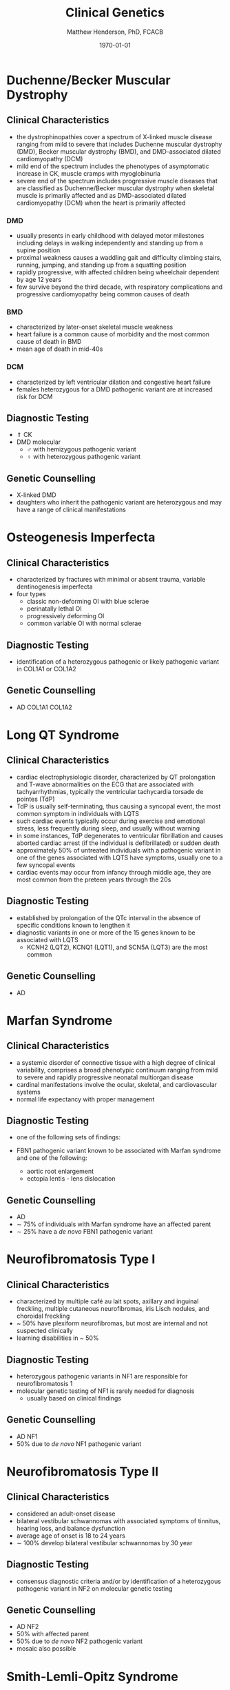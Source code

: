 #+TITLE: Clinical Genetics
#+AUTHOR: Matthew Henderson, PhD, FCACB
#+DATE: \today

* Duchenne/Becker Muscular Dystrophy
** Clinical Characteristics
- the dystrophinopathies cover a spectrum of X-linked muscle disease
  ranging from mild to severe that includes Duchenne muscular
  dystrophy (DMD), Becker muscular dystrophy (BMD), and DMD-associated
  dilated cardiomyopathy (DCM)
- mild end of the spectrum includes the phenotypes of asymptomatic
  increase in CK, muscle cramps with myoglobinuria
- severe end of the spectrum includes progressive muscle diseases that
  are classified as Duchenne/Becker muscular dystrophy when skeletal
  muscle is primarily affected and as DMD-associated dilated
  cardiomyopathy (DCM) when the heart is primarily affected

*** DMD
- usually presents in early childhood with delayed motor milestones
  including delays in walking independently and standing up from a
  supine position
- proximal weakness causes a waddling gait and difficulty climbing
  stairs, running, jumping, and standing up from a squatting
  position
- rapidly progressive, with affected children being
  wheelchair dependent by age 12 years
- few survive beyond the third decade, with respiratory complications and
  progressive cardiomyopathy being common causes of death

*** BMD
- characterized by later-onset skeletal muscle weakness
- heart failure is a common cause of morbidity and the most common
  cause of death in BMD
- mean age of death in mid-40s
*** DCM
- characterized by left ventricular dilation and congestive heart
  failure
- females heterozygous for a DMD pathogenic variant are at increased
  risk for DCM
** Diagnostic Testing
- \Uparrow CK
- DMD molecular
  - \male{} with hemizygous pathogenic variant 
  - \female{} with heterozygous pathogenic variant
** Genetic Counselling
- X-linked DMD
- daughters who inherit the pathogenic variant are heterozygous and
  may have a range of clinical manifestations
* Osteogenesis Imperfecta
** Clinical Characteristics
- characterized by fractures with minimal or absent trauma, variable
  dentinogenesis imperfecta
- four types
  - classic non-deforming OI with blue sclerae
  - perinatally lethal OI
  - progressively deforming OI
  - common variable OI with normal sclerae

** Diagnostic Testing
- identification of a heterozygous pathogenic or likely pathogenic
  variant in COL1A1 or COL1A2
** Genetic Counselling
- AD COL1A1 COL1A2
* Long QT Syndrome
** Clinical Characteristics
- cardiac electrophysiologic disorder, characterized by QT
  prolongation and T-wave abnormalities on the ECG that are associated
  with tachyarrhythmias, typically the ventricular tachycardia torsade
  de pointes (TdP)
- TdP is usually self-terminating, thus causing a syncopal event, the
  most common symptom in individuals with LQTS
- such cardiac events typically occur during exercise and emotional
  stress, less frequently during sleep, and usually without warning
- in some instances, TdP degenerates to ventricular fibrillation and
  causes aborted cardiac arrest (if the individual is defibrillated)
  or sudden death
- approximately 50% of untreated individuals with a pathogenic variant
  in one of the genes associated with LQTS have symptoms, usually one
  to a few syncopal events
- cardiac events may occur from infancy through middle age, they are
  most common from the preteen years through the 20s
** Diagnostic Testing
- established by prolongation of the QTc interval in the absence of
  specific conditions known to lengthen it
- diagnostic variants in one or more of the 15 genes known to be
  associated with LQTS
  - KCNH2 (LQT2), KCNQ1 (LQT1), and SCN5A (LQT3) are the most common
** Genetic Counselling
- AD
* Marfan Syndrome
** Clinical Characteristics
- a systemic disorder of connective tissue with a high degree of
  clinical variability, comprises a broad phenotypic continuum ranging
  from mild to severe and rapidly progressive neonatal multiorgan
  disease
- cardinal manifestations involve the ocular, skeletal, and
  cardiovascular systems
- normal life expectancy with proper management
** Diagnostic Testing
- one of the following sets of findings:

- FBN1 pathogenic variant known to be associated with Marfan syndrome
  and one of the following:
  - aortic root enlargement
  - ectopia lentis - lens dislocation

** Genetic Counselling
- AD 
- \sim 75% of individuals with Marfan syndrome have an affected
  parent
- \sim 25% have a /de novo/ FBN1 pathogenic variant
* Neurofibromatosis Type I
** Clinical Characteristics
- characterized by multiple café au lait spots, axillary and inguinal freckling, multiple cutaneous neurofibromas, iris Lisch nodules, and choroidal freckling
- ~ 50% have plexiform neurofibromas, but most are internal and not suspected clinically
- learning disabilities in ~ 50%

** Diagnostic Testing
- heterozygous pathogenic variants in NF1 are responsible for neurofibromatosis 1
- molecular genetic testing of NF1 is rarely needed for diagnosis
  - usually based on clinical findings
** Genetic Counselling
- AD NF1
- 50% due to /de novo/ NF1 pathogenic variant
* Neurofibromatosis Type II
** Clinical Characteristics
- considered an adult-onset disease
- bilateral vestibular schwannomas with associated symptoms of tinnitus, hearing loss, and balance dysfunction
- average age of onset is 18 to 24 years
- \sim 100% develop bilateral vestibular schwannomas by 30 year

** Diagnostic Testing
-  consensus diagnostic criteria and/or by identification of a
  heterozygous pathogenic variant in NF2 on molecular genetic testing

** Genetic Counselling
- AD NF2
- 50% with affected parent
- 50% due to /de novo/ NF2 pathogenic variant
- mosaic also possible
* Smith-Lemli-Opitz Syndrome
** Clinical Characteristics
- a congenital multiple-anomaly/cognitive impairment syndrome caused
  by an abnormality in cholesterol metabolism resulting from
  deficiency of the enzyme 7-dehydrocholesterol (7-DHC) reductase
- characterized by prenatal and postnatal growth restriction,
  microcephaly, moderate-to-severe intellectual disability, and
  multiple major and minor malformations
- distinctive facial features, cleft palate, cardiac defects,
  underdeveloped external genitalia in males, postaxial polydactyly,
  and 2-3 syndactyly of the toes
- wide clinical spectrum
** Diagnostic Testing
- suggestive clinical features
- elevated 7-dehydrocholesterol level
- identification of biallelic pathogenic variants in DHCR7
- serum concentration of cholesterol is usually low
  - it may be in the normal range in approximately 10% of affected
    individuals \therefore unreliable for screening and diagnosis
** Genetic Counselling
- AR DHCR7
* Noonan Syndrome
** Clinical Characteristics
- lentigines, hypertrophic cardiomyopathy, short stature, pectus
  deformity, and dysmorphic facial features, including widely spaced
  eyes and ptosis
- multiple lentigines present as dispersed flat, black-brown macules,
  mostly on the face, neck and upper part of the trunk
  - do not appear until age four to five years but then increase to
    the thousands by puberty
** Diagnostic Testing
- clinical findings or, if clinical findings are insufficient, by
  identification of a heterozygous pathogenic variant in one of four
  genes
  - PTPN11, RAF1, BRAF, and MAP2K1
** Genetic Counselling
- AD 
* Charge Syndrome
** Clinical Characteristics
- CHARGE is a mnemonic for coloboma, heart defects, choanal atresia,
  retarded growth and development, genital abnormalities, and ear
  anomalies
- neonates with CHARGE syndrome often have multiple life-threatening
  medical conditions
- feeding difficulties are a major cause of
  morbidity in all age groups
** Diagnostic Testing
- clinical findings and temporal bone imaging
- CHD7 encodes chromodomain helicase DNA binding protein
** Genetic Counselling
- AD CHD7
* FGFR Craniosynostosis
** Clinical Characteristics
- pectrum of severity ranges from severe prenatal multisuture
  craniosynostosis with feeding and airway issues to isolated
  unicoronal craniosynostosis
** Diagnostic Testing
- a craniosynostosis multigene panel that includes
  - FGFR1, FGFR2, FGFR3, TCF12, and TWIST1
** Genetic Counselling
- AD
* Factor V Leiden Thrombophilia
** Clinical Characteristics
- characterized by a poor anticoagulant response to activated protein
  C (APC) and an increased risk for venous thromboembolism (VTE)
- DVT is the most common VTE, with the legs being the most common
  site
** Diagnostic Testing
- a history of first and recurrent venous thromboembolism (VTE)
  manifest as deep vein thrombosis (DVT) or pulmonary embolism (PE),
  especially in women with a history of VTE during pregnancy or in
  association with use of estrogen-containing contraceptives
- a family history of recurrent thrombosis

- identification of a heterozygous or homozygous c.1691G>A variant in F5
  (the factor V Leiden variant)
  - in conjunction with coagulation tests
** Genetic Counselling
- AD F5
* G6PD Deficiency
** Clinical Characteristics
- hemolytic anemia
  - results in paleness, yellowing of the skin and whites of the
    eyes (jaundice), dark urine, fatigue, shortness of breath, and a
    rapid heart rate
- G6PD converts glucose-6-phosphate into
  6-phosphoglucono-\delta-lactone and is the rate-limiting enzyme of
  the PP pathway that supplies reducing energy to cells by maintaining
  the level NADPH
  - NADPH maintains the supply of reduced glutathione in RBCs
** Diagnostic Testing
- CBC, Heinz bodies on film
- \uparrow LDH in hemolysis
- \downarrow haptoglobin
- Beutler spot test
** Genetic Counselling
- X-linked G6PD

* Sickle Cell Disease
** Clinical Characteristics
- characterized by intermittent vaso-occlusive events and chronic
  hemolytic anemia
- vaso-occlusive events result in tissue ischemia leading to acute and
  chronic pain as well as organ damage that can affect any organ
  system, including the bones, spleen, liver, brain, lungs, kidneys,
  and joints
- dactylitis (pain and/or swelling of the hands or feet) is often the
  earliest manifestation
** Diagnostic Testing
- encompasses a group of disorders characterized by the presence of at
  least one hemoglobin S allele (HbS; p.Glu6Val in HBB) and a second
  HBB pathogenic variant resulting in abnormal hemoglobin
  polymerization
- Hb S/S accounts for 60-70% of SCD in the United States
- other forms of SCD result from coinheritance of HbS with other
  abnormal \beta-globin chain variants
  - the most common forms being
    - sickle-hemoglobin C disease (Hb S/C)
    - two types of sickle \beta-thalassemia
      - Hb S/\beta^{+}-thalassemia
      - Hb S/\beta^0-thalassemia
  - rarer forms result from coinheritance of other Hb variants such as
    D-Punjab, O-Arab, and E
** Genetic Counselling
- AR HBB
* \alpha-Thalassemia
** Clinical Characteristics
- two clinically significant forms:
  - hemoglobin Bart hydrops fetalis (Hb Bart) syndrome, caused by
    deletion of all four \alpha-globin genes
    - characterized by fetal onset of generalized edema, pleural and
      pericardial effusions, and severe hypochromic anemia, in the
      absence of ABO or Rh blood group incompatibility
    - additional clinical features include marked hepatosplenomegaly,
      extramedullary erythropoiesis, hydrocephalus, and cardiac and
      urogenital defects
    - death usually occurs in the neonatal period
  - hemoglobin H (HbH) disease, most frequently caused by deletion of
    three \alpha-globin genes 
    - characterized by microcytic hypochromic hemolytic anemia,
      splenomegaly, mild jaundice, and sometimes thalassemia-like bone
      changes
    - individuals with HbH disease may develop gallstones and
      experience acute episodes of hemolysis in response to oxidant
      drugs and infections
** Diagnostic Testing
- diagnosis of Hb Bart syndrome is established in a fetus with the
  characteristic radiographic and laboratory features
  - identification of biallelic pathogenic variants in HBA1 and HBA2
    that result in deletion or inactivation of all four \alpha-globin
    alleles confirms the diagnosis
- diagnosis of HbH disease is established in a proband with the
  characteristic laboratory and clinical features
  - identification of biallelic pathogenic variants in HBA1 and HBA2
    that result in deletion or inactivation of three \alpha-globin
    alleles confirms the diagnosis
** Genetic Counselling
- AR HBA1 HBA2 

| Phenotype                 | Genotype                                            |
|---------------------------+-----------------------------------------------------|
| Hb Bart                   | loss of 4 \alpha-globin genes                       |
| HbH disease               | loss of 3 \alpha-globin genes                       |
| \alpha-thalassemia trait  | loss of 2 \alpha-globin genes                       |
|                           | in cis (--/\alpha\alpha)                            |
|                           | in trans (-\alpha /-\alpha)                         |
| \alpha-thalassemia silent | loss of 1 \alpha-globin gene (-\alpha/\alpha\alpha) |

* \beta-Thalassemia
** Clinical Characteristics
- characterized by reduced synthesis of the hemoglobin beta chain that
  results in microcytic hypochromic anemia, an abnormal peripheral
  blood smear with nucleated red blood cells, and reduced amounts of
  hemoglobin A (HbA) on hemoglobin analysis
- individuals with thalassemia major have severe anemia and
  hepatosplenomegaly
- usually come to medical attention within the first two years of
  life
- without treatment, affected children have severe failure to thrive
  and shortened life expectancy
- treatment with a regular transfusion program and chelation therapy,
  aimed at reducing transfusion iron overload, allows for normal
  growth and development and may improve the overall prognosis
** Diagnostic Testing
- RBC indices that reveal microcytic hypochromic anemia, nucleated red
  blood cells on peripheral blood smear
- hemoglobin analysis that reveals decreased amounts of HbA and
  increased amounts HbF after age 12 months
- clinical severity of anemia
- identification of biallelic pathogenic variants in HBB
** Genetic Counselling
- AR HBB
  - carrier = thalassemia minor
* Hemophilia A
** Clinical Characteristics
- deficiency in factor VIII clotting activity that results in
  prolonged oozing after injuries, tooth extractions, or surgery, and
  delayed or recurrent bleeding prior to complete wound healing

- age of diagnosis and frequency of bleeding episodes are related to
  the level of factor VIII clotting activity

  - severe hemophilia A ::  2 - 5 spontaneous bleeding episodes each month
    - are usually diagnosed during the first 2 years of life following
      bleeding from minor injuries
    - spontaneous joint bleeds or deep-muscle hematomas,
    - prolonged bleeding or excessive pain and swelling from minor
      injuries, surgery, and tooth extractions

  - moderate hemophilia A :: seldom have spontaneous bleeding
    - prolonged or delayed oozing after relatively minor trauma
    - usually diagnosed before age 5 or 6

  - mild hemophilia A  :: do not have spontaneous bleeding episodes;
    - without pre- and postoperative treatment, abnormal bleeding occurs with surgery
	    or tooth extractions
    - often not diagnosed until later in life
** Diagnostic Testing
- low factor VIII clotting activity in the presence of a normal,
  functional von Willebrand factor level
- a hemizygous F8 pathogenic variant in a male proband confirms the
  diagnosis
- a heterozygous F8 pathogenic variant in a symptomatic female
  confirms the diagnosis
** Genetic Counselling
- X-linked F8

* Hemophilia B
** Clinical Characteristics
   - deficiency in factor IX clotting
   - same as Hemophilia A (Section [[Hemophilia A]])
** Diagnostic Testing
- low factor IX clotting activity
- hemizygous F9 pathogenic variant in a male proband confirms the
  diagnosis.
- heterozygous F9 pathogenic variant on in a symptomatic female
  confirms the diagnosis.
** Genetic Counselling
- X-linked, F9

* Hemochromatosis
** Clinical Characteristics
- inappropriately high absorption of iron by the small intestinal
  mucosa

- phenotypic spectrum of HFE hemochromatosis includes:

  - Clinical HFE hemochromatosis :: manifestations of end-organ damage secondary to iron overload are present
    - excessive storage of iron in the liver, skin, pancreas, heart, joints, and anterior pituitary gland
    - early symptoms include: abdominal pain, weakness, lethargy, weight loss, arthralgias, diabetes mellitus; and increased risk of cirrhosis
  - Biochemical HFE hemochromatosis :: \uparrow transferrin-iron saturation, and the only evidence of iron overload is \uparrow serum ferritin
  - Non-expressing p.Cys282Tyr homozygotes :: neither clinical manifestations of HFE hemochromatosis nor iron overload are present

** Diagnostic Testing
- biallelic HFE pathogenic variants on molecular genetic testing
  - p.Cys282Tyr heterozygote prevalence in persons of European origin
    is high (1/9)
- \Uparrow transferrin saturation initially 
- followed by \Uparrow serum ferritin
  - reflects increasing iron overload
** Genetic Counselling
- AR HFE
- Prenatal testing not usually performed because HFE hemochromatosis
  is an adult-onset, treatable disorder with low clinical
  penetrance

* SRY translocation
- Nonsyndromic 46,XX Testicular Disorders of Sex Development
** Clinical Characteristics
- characterized by the presence of a 46,XX karyotype
  - male external genitalia ranging from normal to ambiguous
  - two testicles
  - azoospermia
  - absence of müllerian structures
- \sim 85% of individuals with nonsyndromic 46,XX testicular DSD
  present after puberty with normal pubic hair and normal penile size
  but small testes, gynecomastia, and sterility resulting from
  azoospermia
- \sim 15% of individuals with nonsyndromic 46,XX testicular DSD
  present at birth with ambiguous genitalia
- gender role and gender identity are reported as \male
- untreated \males with 46,XX testicular DSD experience the
  consequences of testosterone deficiency
** Diagnostic Testing
- clinical findings, endocrine testing, and cytogenetic testing
- endocrine studies usually show hypergonadotropic hypogonadism
  secondary to testicular failure
- cytogenetic studies at the 550-band level demonstrate a 46,XX
  karyotype
- SRY, the gene that encodes the sex-determining region Y protein, is
  the principal gene known to be associated with 46,XX testicular
  DSD
- \sim 80% of individuals with nonsyndromic 46,XX testicular DSD are
  SRY positive as shown by use of FISH or chromosomal microarray (CMA)
- rearrangements in or around SOX9 and SOX3 detected by CMA, or rarely
  karyotype, have recently been reported in a few cases
  - at least one more unknown gene at another locus is implicated
** Genetic Counselling
- SRY-positive 46,XX testicular DSD is generally not inherited because
  it results from /de novo/ abnormal interchange between the Y
  chromosome and the X chromosome, resulting in the presence of SRY on
  the X chromosome and infertility
* Turner Syndrome
** Clinical Characteristics
- 45,X, \female{} is partly or completely missing an X chromosome
- signs and symptoms vary, often a short and webbed neck, low-set
  ears, low hairline at the back of the neck, short stature, and
  swollen hands and feet are seen at birth.
- develop menstrual periods and breasts only with hormone treatment,
  and are unable to have children without reproductive technology
- heart defects, diabetes, and low thyroid hormone occur more
  frequently
- most people with TS have normal intelligence
- vision and hearing problems occur more often
** Diagnostic Testing
- amniocentesis or chorionic villus sampling
- abnormal ultrasound findings (i.e., heart defect, kidney
  abnormality, cystic hygroma, ascites)
- \uparrow risk of Turner syndrome may also be indicated by abnormal
  triple or quadruple maternal serum screen
- later diagnosis is via karyotype
** Genetic Counselling
- functional X usually from mother
- usually sporadic
- exceptions:
  - presence of a balanced translocation of the X chromosome in a parent
  - mother has 45,X mosaicism restricted to her germ cells
* Androgen Insensitivity Syndrome
** Clinical Characteristics
- characterized by evidence of feminization of the external genitalia
  at birth, abnormal secondary sexual development in puberty, and
  infertility in individuals with a 46,XY karyotype
- spectrum of defects in androgen action with three broad phenotypes:
  - complete androgen insensitivity syndrome with typical
    female external genitalia
  - partial androgen insensitivity syndrome with predominantly
    female, predominantly male, or ambiguous external genitalia
  - mild androgen insensitivity syndrome with typical male external
    genitalia
** Diagnostic Testing
- established in an individual with a 46,XY karyotype who has:
  - undermasculinization of the external genitalia
  - impaired spermatogenesis with otherwise normal testes
  - absent or rudimentary müllerian structures
  - evidence of normal or increased synthesis of testosterone and its
    normal conversion to dihydrotestosterone
  - normal or increased luteinizing hormone (LH) production by the
    pituitary gland
  - and/or a hemizygous pathogenic variant in AR 
** Genetic Counselling
- X-linked
- affected 46,XY individuals are almost always infertile
* 21-Hydroxylase Deficiency
** Clinical Characteristics
- most common cause of congenital adrenal hyperplasia
  - a family of autosomal recessive disorders involving impaired
    synthesis of cortisol from cholesterol by the adrenal cortex
- excessive adrenal androgen biosynthesis results in virilization in
  all individuals and salt wasting in some individuals
  - classic form :: severe enzyme deficiency and prenatal onset of virilization
    - salt-wasting form :: aldosterone  production is inadequate \ge 75% of classic
    - simple virilizing form :: \sim 25% of classic
  - non-classic form :: mild enzyme deficiency and postnatal onset
- newborns with salt-wasting 21-OHD CAH are at risk for
  life-threatening salt-wasting crises
- individuals with the non-classic form of 21-OHD CAH present
  postnatally with signs of hyperandrogenism
- \female with the non-classic form are not virilized at birth
** Diagnostic Testing
- classic 21-OHD CAH is established in newborns with characteristic clinical features
  - \uparrow serum 17-OHP
  - \uparrow adrenal androgens
- non-classic 21-OHD is established by comparison of baseline serum
  17-OHP and ACTH-stimulated serum 17-OHP or early morning elevated
  17-OHP
- identification of biallelic pathogenic variants in CYP21A2 confirms
  the clinical diagnosis and allows for family studies
** Genetic Counselling
- AR CYP21A2
